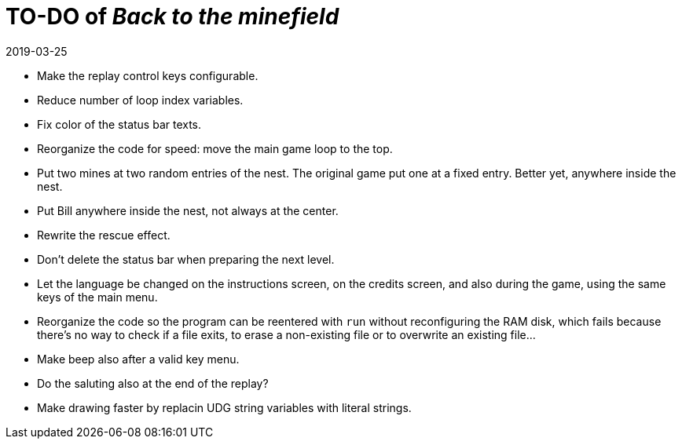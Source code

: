 = TO-DO of _Back to the minefield_
:revdate: 2019-03-25

- Make the replay control keys configurable.
- Reduce number of loop index variables.
- Fix color of the status bar texts.
- Reorganize the code for speed: move the main game loop to the top.
- Put two mines at two random entries of the nest. The original game
  put one at a fixed entry. Better yet, anywhere inside the nest.
- Put Bill anywhere inside the nest, not always at the center.
- Rewrite the rescue effect.
- Don't delete the status bar when preparing the next level.
- Let the language be changed on the instructions screen, on the
  credits screen, and also during the game, using the same keys of the
  main menu.
- Reorganize the code so the program can be reentered with `run`
  without reconfiguring the RAM disk, which fails because there's no
  way to check if a file exits, to erase a non-existing file or to
  overwrite an existing file...
- Make beep also after a valid key menu.
- Do the saluting also at the end of the replay?
- Make drawing faster by replacin UDG string variables with literal
  strings.
